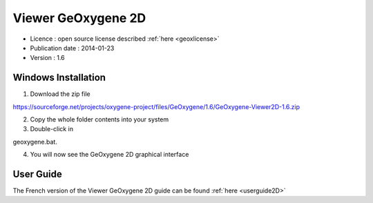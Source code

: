 

Viewer GeOxygene 2D
=====================

* Licence : open source license described :ref:`here <geoxlicense>`
* Publication date : 2014-01-23
* Version : 1.6

Windows Installation
**********************

1. Download the zip file 

.. container:: svnurl

   https://sourceforge.net/projects/oxygene-project/files/GeOxygene/1.6/GeOxygene-Viewer2D-1.6.zip
     
2. Copy the whole folder contents into your system 

3. Double-click in 


geoxygene.bat.
 
4. You will now see the GeOxygene 2D graphical interface  


User Guide
************

The French version of the Viewer GeOxygene 2D guide can be found :ref:`here <userguide2D>`

  
